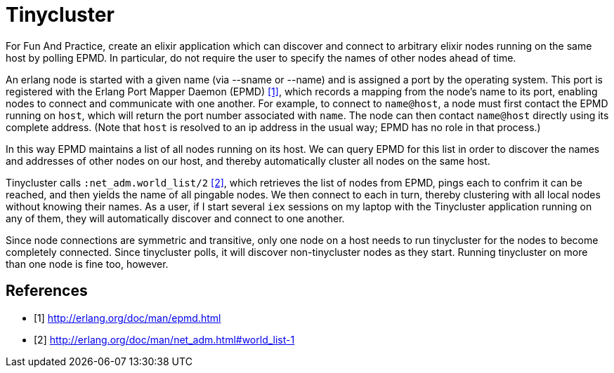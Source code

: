 = Tinycluster

For Fun And Practice, create an elixir application which can discover and
connect to arbitrary elixir nodes running on the same host by polling EPMD. In
particular, do not require the user to specify the names of other nodes ahead of
time.

An erlang node is started with a given name (via --sname or --name) and is
assigned a port by the operating system. This port is registered with the Erlang
Port Mapper Daemon (EPMD) <<epmd>>, which records a mapping from the node's name
to its port, enabling nodes to connect and communicate with one another. For
example, to connect to `name@host`, a node must first contact the EPMD running
on `host`, which will return the port number associated with `name`. The node
can then contact `name@host` directly using its complete address. (Note that
`host` is resolved to an ip address in the usual way; EPMD has no role in that
process.)

In this way EPMD maintains a list of all nodes running on its host. We can query
EPMD for this list in order to discover the names and addresses of other nodes
on our host, and thereby automatically cluster all nodes on the same host.

Tinycluster calls `:net_adm.world_list/2` <<world_list>>, which retrieves the
list of nodes from EPMD, pings each to confrim it can be reached, and then
yields the name of all pingable nodes. We then connect to each in turn, thereby
clustering with all local nodes without knowing their names. As a user, if I
start several `iex` sessions on my laptop with the Tinycluster application
running on any of them, they will automatically discover and connect to one
another.

Since node connections are symmetric and transitive, only one node on a host
needs to run tinycluster for the nodes to become completely connected. Since
tinycluster polls, it will discover non-tinycluster nodes as they start. Running
tinycluster on more than one node is fine too, however.

[bibliography]
== References
- [[[epmd, 1]]] http://erlang.org/doc/man/epmd.html
- [[[world_list, 2]]] http://erlang.org/doc/man/net_adm.html#world_list-1
